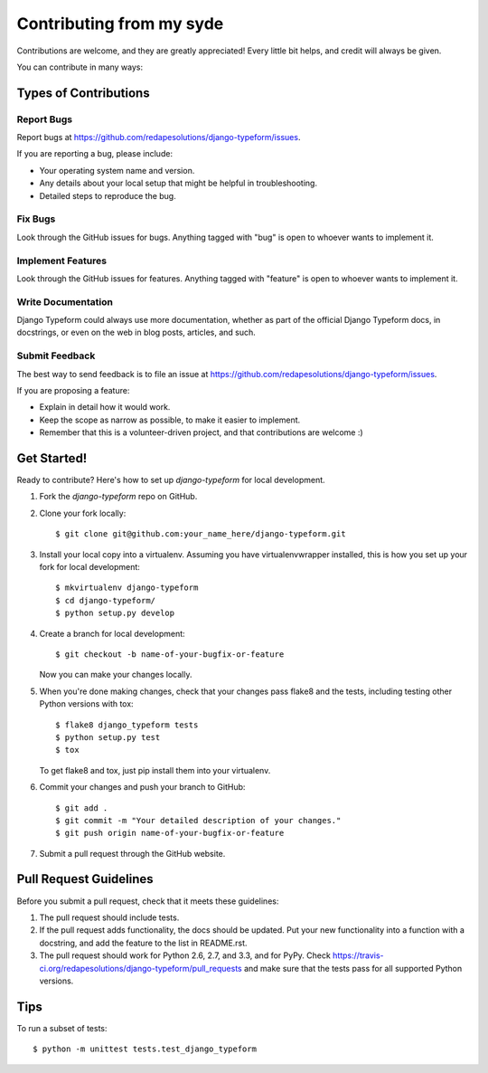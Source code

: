 ============
Contributing from my syde
============

Contributions are welcome, and they are greatly appreciated! Every
little bit helps, and credit will always be given. 

You can contribute in many ways:

Types of Contributions
----------------------

Report Bugs
~~~~~~~~~~~

Report bugs at https://github.com/redapesolutions/django-typeform/issues.

If you are reporting a bug, please include:

* Your operating system name and version.
* Any details about your local setup that might be helpful in troubleshooting.
* Detailed steps to reproduce the bug.

Fix Bugs
~~~~~~~~

Look through the GitHub issues for bugs. Anything tagged with "bug"
is open to whoever wants to implement it.

Implement Features
~~~~~~~~~~~~~~~~~~

Look through the GitHub issues for features. Anything tagged with "feature"
is open to whoever wants to implement it.

Write Documentation
~~~~~~~~~~~~~~~~~~~

Django Typeform could always use more documentation, whether as part of the 
official Django Typeform docs, in docstrings, or even on the web in blog posts,
articles, and such.

Submit Feedback
~~~~~~~~~~~~~~~

The best way to send feedback is to file an issue at https://github.com/redapesolutions/django-typeform/issues.

If you are proposing a feature:

* Explain in detail how it would work.
* Keep the scope as narrow as possible, to make it easier to implement.
* Remember that this is a volunteer-driven project, and that contributions
  are welcome :)

Get Started!
------------

Ready to contribute? Here's how to set up `django-typeform` for local development.

1. Fork the `django-typeform` repo on GitHub.
2. Clone your fork locally::

    $ git clone git@github.com:your_name_here/django-typeform.git

3. Install your local copy into a virtualenv. Assuming you have virtualenvwrapper installed, this is how you set up your fork for local development::

    $ mkvirtualenv django-typeform
    $ cd django-typeform/
    $ python setup.py develop

4. Create a branch for local development::

    $ git checkout -b name-of-your-bugfix-or-feature

   Now you can make your changes locally.

5. When you're done making changes, check that your changes pass flake8 and the
   tests, including testing other Python versions with tox::

        $ flake8 django_typeform tests
        $ python setup.py test
        $ tox

   To get flake8 and tox, just pip install them into your virtualenv. 

6. Commit your changes and push your branch to GitHub::

    $ git add .
    $ git commit -m "Your detailed description of your changes."
    $ git push origin name-of-your-bugfix-or-feature

7. Submit a pull request through the GitHub website.

Pull Request Guidelines
-----------------------

Before you submit a pull request, check that it meets these guidelines:

1. The pull request should include tests.
2. If the pull request adds functionality, the docs should be updated. Put
   your new functionality into a function with a docstring, and add the
   feature to the list in README.rst.
3. The pull request should work for Python 2.6, 2.7, and 3.3, and for PyPy. Check 
   https://travis-ci.org/redapesolutions/django-typeform/pull_requests
   and make sure that the tests pass for all supported Python versions.

Tips
----

To run a subset of tests::

    $ python -m unittest tests.test_django_typeform
